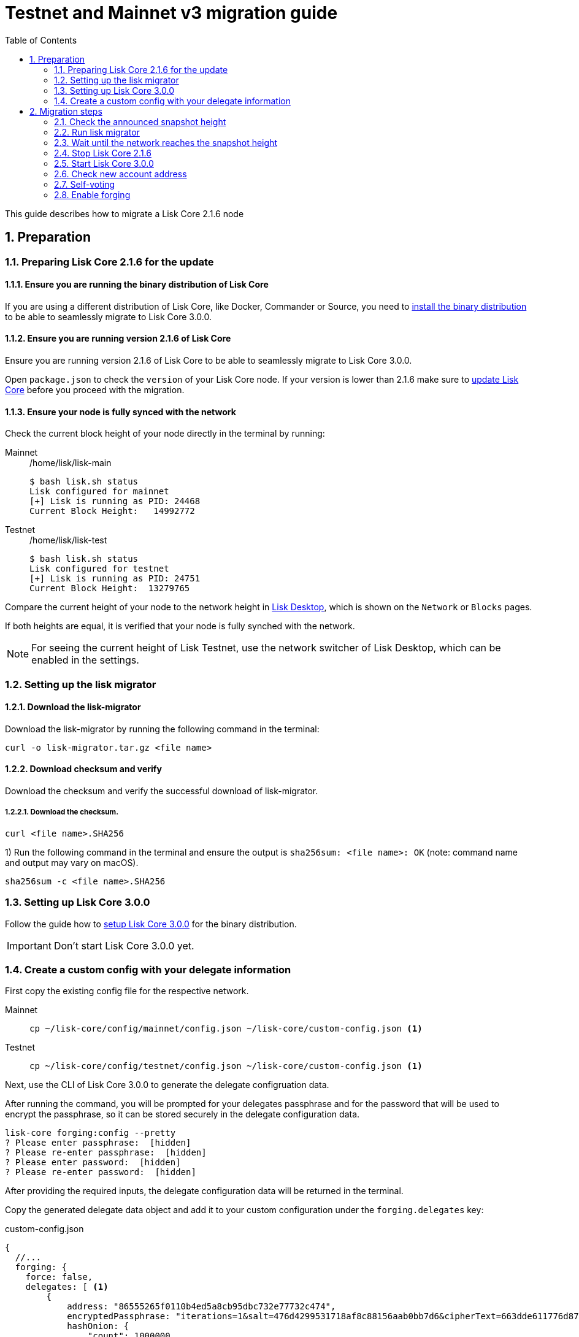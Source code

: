 = Testnet and Mainnet v3 migration guide
:toc:
:experimental:
:idprefix:
:idseparator: -
:sectnums:
:sectnumlevels: 5
// External URLs
:url_wallet: https://lisk.io/wallet
// Project URLs
:url_core_install: setup/binary.adoc
:url_core_2_install: master@lisk-core::setup/application.adoc
:url_core_2_update: master@lisk-core::update/application.adoc
:url_sdk_protocol_voteweight: master@lisk-sdk:protocol:consensus-algorithm.adoc#voting_and_weight

This guide describes how to migrate a Lisk Core 2.1.6 node

== Preparation

=== Preparing Lisk Core 2.1.6 for the update

==== Ensure you are running the binary distribution of Lisk Core
If you are using a different distribution of Lisk Core, like Docker, Commander or Source, you need to xref:{url_core_2_install}[install the binary distribution] to be able to seamlessly migrate to Lisk Core 3.0.0.

==== Ensure you are running version 2.1.6 of Lisk Core
Ensure you are running version 2.1.6 of Lisk Core to be able to seamlessly migrate to Lisk Core 3.0.0.

Open `package.json` to check the `version` of your Lisk Core node.
If your version is lower than 2.1.6 make sure to xref:{url_core_2_update}[update Lisk Core] before you proceed with the migration.

==== Ensure your node is fully synced with the network
Check the current block height of your node directly in the terminal by running:

[tabs]
====
Mainnet::
+
--
./home/lisk/lisk-main
[source,bash]
----
$ bash lisk.sh status
Lisk configured for mainnet
[+] Lisk is running as PID: 24468
Current Block Height:   14992772
----
--
Testnet::
+
--
./home/lisk/lisk-test
[source,bash]
----
$ bash lisk.sh status
Lisk configured for testnet
[+] Lisk is running as PID: 24751
Current Block Height:  13279765
----
--
====

Compare the current height of your node to the network height in {url_wallet}[Lisk Desktop^], which is shown on the kbd:[Network] or kbd:[Blocks] pages.

If both heights are equal, it is verified that your node is fully synched with the network.

NOTE: For seeing the current height of Lisk Testnet, use the network switcher of Lisk Desktop, which can be enabled in the settings.

=== Setting up the lisk migrator

==== Download the lisk-migrator
Download the lisk-migrator by running the following command in the terminal:

[source,bash]
----
curl -o lisk-migrator.tar.gz <file name>
----
==== Download checksum and verify
Download the checksum and verify the successful download of lisk-migrator.

===== Download the checksum.

[source,bash]
----
curl <file name>.SHA256
----
{counter:seq3}) Run the following command in the terminal and ensure the output is `sha256sum: <file name>: OK` (note: command name and output may vary on macOS).

[source,bash]
----
sha256sum -c <file name>.SHA256
----

=== Setting up Lisk Core 3.0.0

Follow the guide how to xref:{url_core_install}[setup Lisk Core 3.0.0] for the binary distribution.

IMPORTANT: Don't start Lisk Core 3.0.0 yet.

=== Create a custom config with your delegate information

First copy the existing config file for the respective network.

[tabs]
====
Mainnet::
+
--
[source,bash]
----
cp ~/lisk-core/config/mainnet/config.json ~/lisk-core/custom-config.json <1>
----
--
Testnet::
+
--
[source,bash]
----
cp ~/lisk-core/config/testnet/config.json ~/lisk-core/custom-config.json <1>
----
--
====

Next, use the CLI of Lisk Core 3.0.0 to generate the delegate configruation data.

After running the command, you will be prompted for your delegates passphrase and for the password that will be used to encrypt the passphrase, so it can be stored securely in the delegate configuration data.

[source,bash]
----
lisk-core forging:config --pretty
? Please enter passphrase:  [hidden]
? Please re-enter passphrase:  [hidden]
? Please enter password:  [hidden]
? Please re-enter password:  [hidden]
----

After providing the required inputs, the delegate configuration data will be returned in the terminal.

Copy the generated delegate data object and add it to your custom configuration under the `forging.delegates` key:

.custom-config.json
[source,js]
----
{
  //...
  forging: {
    force: false,
    delegates: [ <1>
        {
            address: "86555265f0110b4ed5a8cb95dbc732e77732c474",
            encryptedPassphrase: "iterations=1&salt=476d4299531718af8c88156aab0bb7d6&cipherText=663dde611776d87029ec188dc616d96d813ecabcef62ed0ad05ffe30528f5462c8d499db943ba2ded55c3b7c506815d8db1c2d4c35121e1d27e740dc41f6c405ce8ab8e3120b23f546d8b35823a30639&iv=1a83940b72adc57ec060a648&tag=b5b1e6c6e225c428a4473735bc8f1fc9&version=1",
            hashOnion: {
                "count": 1000000,
                "distance": 1000,
                "hashes": [
                    "ff2156e33c4aefa4a5a790edbe329f4a",
                    "5f86db180d4e63be6412d42d444dfb49",
                    "10fc37bb42d7f77030138e45795fef65",
                    "f04a306a73c5d7d94cc4f262b4d5ebb4",
                    //[...]
                    "ca41d52225f4b76140fc7f277731d326",
                    "fde61109609b74ba16d5ebd72a8b446f",
                    "9752dc2228492466d7c2046354d5fdfd"
                ]
            }
        }
    ],
  },
  //...
}
----

<1>  The list of delegates who are allowed to forge on this node.

== Migration steps

//TODO: Add URL to snapshot height announcement

=== Check the announced snapshot height

Check the announced snapshot height on <WEBSITE>.

The height is needed as parameter of the `lisk-migrator` script in the next step.
A snapshot of the blockchain will be created at this particular height, which then will be used to create the genesis block for the new blockchain.

//TODO: At what particular time should the migrator script be running?
=== Run lisk migrator

[IMPORTANT]
====
.When to start the migrator script?
lisk-migrator can be started any time before the announced snapshot height.
====

If you have added the `lisk-migrator` to the PATH like described in section <<setting-up-the-lisk-migrator>> you can start the migration script by running the following command in the terminal:

[tabs]
====
Mainnet::
+
--
[source,bash]
----
lisk-migrator --snapshot-height ${snapshotHeight} --output ~/.lisk/lisk-core/config/mainnet/genesis_block.json --lisk-core-path path_to_lisk_core_v2
----
--
Testnet::
+
--
[source,bash]
----
lisk-migrator --snapshot-height ${snapshotHeight} --output ~/.lisk/lisk-core/config/testnet/genesis_block.json --lisk-core-path path_to_lisk_core_v2
----
--
====


[NOTE]
====
The snapshot height will be announced seperately.
====

Observe if `lisk-migrator` finishes successfully (takes about 30-60 min from the snapshot height).

=== Wait until the network reaches the snapshot height
After the snapshot height is reached, delegates have approximately 2 hours time to start their Lisk Core 3.0.0 and enable forging on them, to ensure they wont miss any blocks after the hardfork.

Is case the node is started at a later point in time, the node will simply sync to the current network height.
For delegates, this might mean they miss a block, for every one else it has no further effect.

=== Stop Lisk Core 2.1.6

After the announced snapshot height has passed, there is no reason annymore to run Lisk Core 2.1.6 and it is recommended to stop it.

Navigate into the root folder of your Lisk Core 2.1.6 installation and run the following command to stop the old Lisk Core version:

[source,bash]
----
bash lisk.sh stop
----

=== Start Lisk Core 3.0.0
Use the Lisk Core CLI to start Lisk Core 3.0.0.

Run the following command in the terminal:

[tabs]
====
Mainnet::
+
--
[source,bash]
----
lisk-core start --network mainnet --config=custom-config.json
----
--
Testnet::
+
--
[source,bash]
----
lisk-core start --network testnet --config=custom-config.json
----
--
====

=== Check new account address

It is necessary to know your new address to enable forging for your delegate in the new network.

Use the following command to see your new account address.
You will be prompted for your passphrase from which the other account details will be generated.

[source,bash]
----
lisk-core account:show
? Please enter passphrase:  [hidden]
? Please re-enter passphrase:  [hidden]
----

This will return an object including `privateKey`, `publicKey`, `address` and `binaryAddress`.

* The value under `binaryAddress` is used to self-vote for the delegate account in the next step.
* The value under the `address` key is used to enable forging in the last step.

=== Self-voting

In the new DPoS rules, delegates need to self-vote with a significant amount of tokens to be able to reach forging positions.

For more information, how self-voting affects the vote weight, see xref:{url_sdk_protocol_voteweight}[Delegates, voting and delegate weight (Lisk Protocol)]

Use the Lisk Core CLI to cast the self-vote with the desired amount of tokens.

[source,bash]
----
$ lisk-core transaction:create 5 1 100000000
? Please enter: votes(delegateAddress, amount):  89aa5fc8861d392f60662f76a379cc348fe97d28, 148000000000
? Want to enter another votes(delegateAddress, amount) No
? Please enter passphrase:  [hidden]
? Please re-enter passphrase:  [hidden]
{"transaction":"0805100118012080c2d72f2a2024350a05e078b181fa8f3c273ca9882a8f5ed6efbaf3d1537665f9480635273f321f0a1d0a1489aa5fc8861d392f60662f76a379cc348fe97d281080a0e6d7ce083a403aef0012b05f3d962e3bc4b1ba70d6cc4fea783e24c02c36bc644e283ef2dd7618ec072594505c7ab8ce2a1e22dda5e90c51be79d06ac4871daf8430ff6a330b"}
$ lisk-core transaction:send 0805100118012080c2d72f2a2024350a05e078b181fa8f3c273ca9882a8f5ed6efbaf3d1537665f9480635273f321f0a1d0a1489aa5fc8861d392f60662f76a379cc348fe97d281080a0e6d7ce083a403aef0012b05f3d962e3bc4b1ba70d6cc4fea783e24c02c36bc644e283ef2dd7618ec072594505c7ab8ce2a1e22dda5e90c51be79d06ac4871daf8430ff6a330b
Transaction with id: '6a6121adf6a73a857bef92eaec9c29545f53c9196a16faa1eafdf58012f5a2e5' received by node.
----

=== Enable forging

As last step, enable forging on the node for your delegate.

Again, this can be done by using the Lisk Core CLI.
Just use it with your own delegate address.

The `0 0 0` stand for the three variables `HEIGHT`, `MAXHEIGHTPREVIOUSLYFORGED`, `MAXHEIGHTPREVOTED`, which are zero for every delegate who joins the network for the first time.

[source,bash]
----
lisk-core forging:enable lskybqmgrpbckjrf2cbmhs6bf7obrnfrg433j8n7w 0 0 0 <1>
----

<1> Replace the address with your delegate address.
